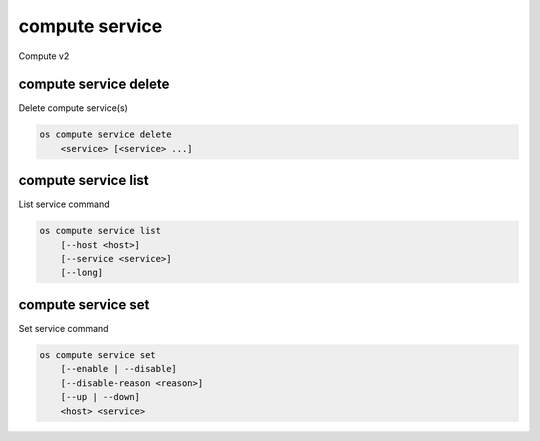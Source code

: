 ===============
compute service
===============

Compute v2

compute service delete
----------------------

Delete compute service(s)

.. program:: compute service delete
.. code:: bash

    os compute service delete
        <service> [<service> ...]

.. _compute-service-delete:
.. describe:: <service>

    Compute service(s) to delete (ID only)

compute service list
--------------------

List service command

.. program:: compute service list
.. code:: bash

    os compute service list
        [--host <host>]
        [--service <service>]
        [--long]

.. _compute-service-list:
.. option:: --host <host>

    List services on specified host (name only)

.. option:: --service <service>

    List only specified service (name only)

.. option:: --long

    List additional fields in output


compute service set
-------------------

Set service command

.. program:: compute service set
.. code:: bash

    os compute service set
        [--enable | --disable]
        [--disable-reason <reason>]
        [--up | --down]
        <host> <service>

.. _compute-service-set:
.. option:: --enable

    Enable service

.. option:: --disable

    Disable service

.. option:: --disable-reason <reason>

    Reason for disabling the service (in quotes). Should be used with --disable option.

.. option:: --up

    Force up service

.. option:: --down

    Force down service

.. describe:: <host>

    Name of host

.. describe:: <service>

    Name of service (Binary name)

